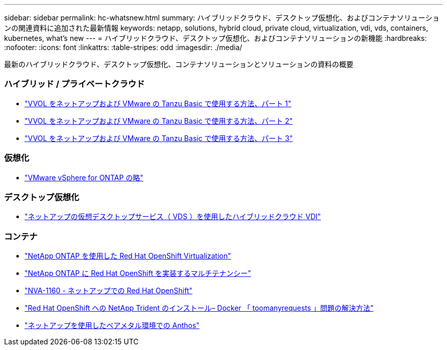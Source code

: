 ---
sidebar: sidebar 
permalink: hc-whatsnew.html 
summary: ハイブリッドクラウド、デスクトップ仮想化、およびコンテナソリューションの関連資料に追加された最新情報 
keywords: netapp, solutions, hybrid cloud, private cloud, virtualization, vdi, vds, containers, kubernetes, what's new 
---
= ハイブリッドクラウド、デスクトップ仮想化、およびコンテナソリューションの新機能
:hardbreaks:
:nofooter: 
:icons: font
:linkattrs: 
:table-stripes: odd
:imagesdir: ./media/


[role="lead"]
最新のハイブリッドクラウド、デスクトップ仮想化、コンテナソリューションとソリューションの資料の概要



=== ハイブリッド / プライベートクラウド

* link:https://www.youtube.com/watch?v=ZtbXeOJKhrc["VVOL をネットアップおよび VMware の Tanzu Basic で使用する方法、パート 1"]
* link:https://www.youtube.com/watch?v=FVRKjWH7AoE["VVOL をネットアップおよび VMware の Tanzu Basic で使用する方法、パート 2"]
* link:https://www.youtube.com/watch?v=Y-34SUtTTtU["VVOL をネットアップおよび VMware の Tanzu Basic で使用する方法、パート 3"]




=== 仮想化

* link:hybrid-cloud/vsphere_ontap_ontap_for_vsphere.html["VMware vSphere for ONTAP の略"]




=== デスクトップ仮想化

* link:vdi-vds/hcvdivds_hybrid_cloud_vdi_with_virtual_desktop_service.html["ネットアップの仮想デスクトップサービス（ VDS ）を使用したハイブリッドクラウド VDI"]




=== コンテナ

* link:containers/rh-os-n_use_case_openshift_virtualization_overview.html["NetApp ONTAP を使用した Red Hat OpenShift Virtualization"]
* link:containers/rh-os-n_use_case_multitenancy_overview.html["NetApp ONTAP に Red Hat OpenShift を実装するマルチテナンシー"]
* link:containers/rh-os-n_solution_overview.html["NVA-1160 - ネットアップでの Red Hat OpenShift"]
* link:https://netapp.io/2021/05/21/docker-rate-limit-issue/["Red Hat OpenShift への NetApp Trident のインストール– Docker 「 toomanyrequests 」問題の解決方法"]
* link:https://www.netapp.com/pdf.html?item=/media/21072-wp-7337.pdf["ネットアップを使用したベアメタル環境での Anthos"]

